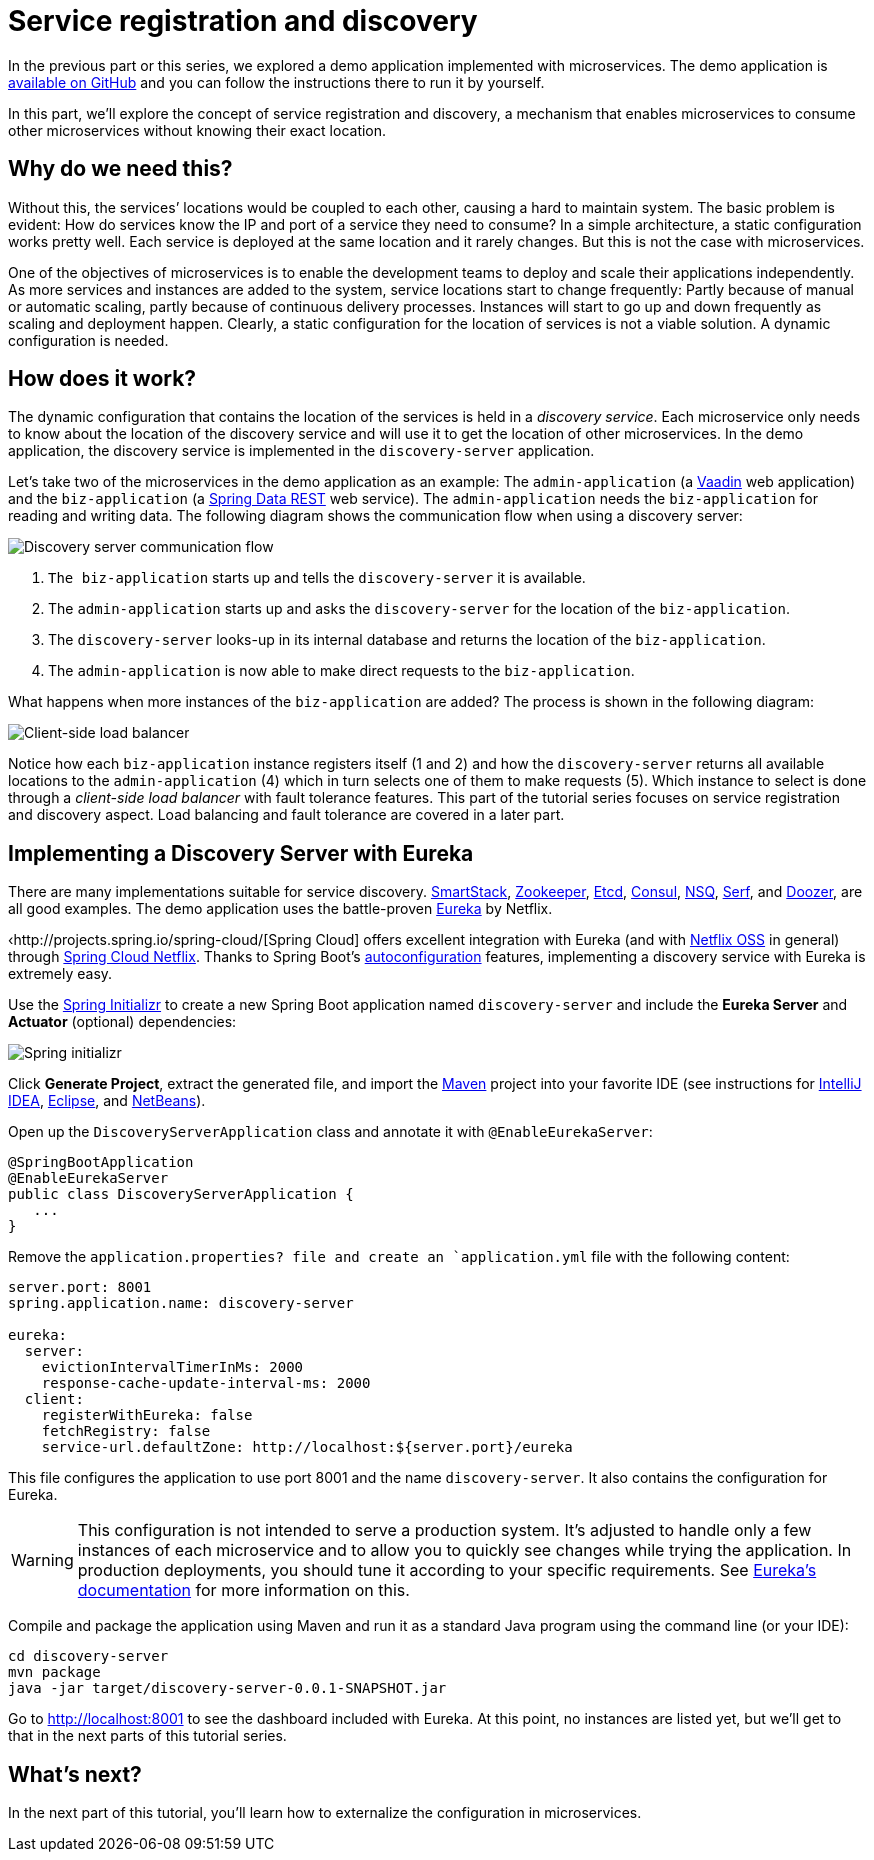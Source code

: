 = Service registration and discovery

:tags: Microservices, Java
:author: Alejandro Duarte
:description: This part shows how to register and enable discovery of services.
:repo: https://github.com/alejandro-du/vaadin-microservices-demo
:linkattrs: // enable link attributes, like opening in a new window
:imagesdir: ./images

In the previous part or this series, we explored a demo application implemented with microservices. The demo application is {repo}[available on GitHub] and you can follow the instructions there to run it by yourself.

In this part, we’ll explore the concept of service registration and discovery, a mechanism that enables microservices to consume other microservices without knowing their exact location.

== Why do we need this?

Without this, the services’ locations would be coupled to each other, causing a hard to maintain system. The basic problem is evident: How do services know the IP and port of a service they need to consume? In a simple architecture, a static configuration works pretty well. Each service is deployed at the same location and it rarely changes. But this is not the case with microservices.

One of the objectives of microservices is to enable the development teams to deploy and scale their applications independently. As more services and instances are added to the system, service locations start to change frequently: Partly because of manual or automatic scaling, partly because of continuous delivery processes. Instances will start to go up and down frequently as scaling and deployment happen. Clearly, a static configuration for the location of services is not a viable solution. A dynamic configuration is needed.

== How does it work?

The dynamic configuration that contains the location of the services is held in a _discovery service_. Each microservice only needs to know about the location of the discovery service and will use it to get the location of other microservices. In the demo application, the discovery service is implemented in the `discovery-server` application.

Let’s take two of the microservices in the demo application as an example: The `admin-application` (a https://vaadin.com/flow[Vaadin] web application) and the `biz-application` (a https://projects.spring.io/spring-data-rest/[Spring Data REST] web service). The `admin-application` needs the `biz-application` for reading and writing data. The following diagram shows the communication flow when using a discovery server:

image::discovery-server-flow.png[Discovery server communication flow]

1. `The biz-application` starts up and tells the `discovery-server` it is available.

2. The `admin-application` starts up and asks the `discovery-server` for the location of the `biz-application`.

3. The `discovery-server` looks-up in its internal database and returns the location of the `biz-application`.

4. The `admin-application` is now able to make direct requests to the `biz-application`.

What happens when more instances of the `biz-application` are added? The process is shown in the following diagram:

image::client-side-load-balancer-flow.png[Client-side load balancer]

Notice how each `biz-application` instance registers itself (1 and 2) and how the `discovery-server` returns all available locations to the `admin-application` (4) which in turn selects one of them to make requests (5). Which instance to select is done through a _client-side load balancer_ with fault tolerance features. This part of the tutorial series focuses on service registration and discovery aspect. Load balancing and fault tolerance are covered in a later part.

== Implementing a Discovery Server with Eureka

There are many implementations suitable for service discovery. https://github.com/airbnb/smartstack-cookbook[SmartStack], https://zookeeper.apache.org/[Zookeeper], https://github.com/coreos/etcd[Etcd], https://www.consul.io/[Consul], http://nsq.io/[NSQ], https://www.serf.io/[Serf], and https://github.com/ha/doozerd[Doozer], are all good examples. The demo application uses the battle-proven https://github.com/Netflix/eureka[Eureka] by Netflix.

‹http://projects.spring.io/spring-cloud/[Spring Cloud] offers excellent integration with Eureka (and with https://cloud.spring.io/spring-cloud-netflix/[Netflix OSS] in general) through https://cloud.spring.io/spring-cloud-netflix/[Spring Cloud Netflix]. Thanks to Spring Boot’s https://docs.spring.io/spring-boot/docs/current/reference/html/using-boot-auto-configuration.html[autoconfiguration] features, implementing a discovery service with Eureka is extremely easy.

Use the http://start.spring.io/[Spring Initializr] to create a new Spring Boot application named `discovery-server` and include the *Eureka Server* and *Actuator* (optional) dependencies:

image::initializr.png[Spring initializr]

Click *Generate Project*, extract the generated file, and import the https://vaadin.com/tutorials/learning-maven-concepts[Maven] project into your favorite IDE (see instructions for https://vaadin.com/tutorials/import-maven-project-intellij-idea[IntelliJ IDEA], https://vaadin.com/tutorials/import-maven-project-eclipse[Eclipse], and https://vaadin.com/tutorials/import-maven-project-netbeans[NetBeans]).

Open up the `DiscoveryServerApplication` class and annotate it with `@EnableEurekaServer`:

[source,java]
----
@SpringBootApplication
@EnableEurekaServer
public class DiscoveryServerApplication {
   ...
}
----

Remove the `application.properties? file and create an `application.yml` file with the following content:

[source,yaml]
----
server.port: 8001
spring.application.name: discovery-server

eureka:
  server:
    evictionIntervalTimerInMs: 2000
    response-cache-update-interval-ms: 2000
  client:
    registerWithEureka: false
    fetchRegistry: false
    service-url.defaultZone: http://localhost:${server.port}/eureka
----

This file configures the application to use port 8001 and the name `discovery-server`. It also contains the configuration for Eureka.

WARNING: This configuration is not intended to serve a production system. It’s adjusted to handle only a few instances of each microservice and to allow you to quickly see changes while trying the application. In production deployments, you should tune it according to your specific requirements. See https://github.com/Netflix/eureka/wiki/Configuring-Eureka[Eureka’s documentation] for more information on this.

Compile and package the application using Maven and run it as a standard Java program using the command line (or your IDE):

----
cd discovery-server
mvn package
java -jar target/discovery-server-0.0.1-SNAPSHOT.jar
----

Go to http://localhost:8001 to see the dashboard included with Eureka. At this point, no instances are listed yet, but we’ll get to that in the next parts of this tutorial series.

== What's next?

In the next part of this tutorial, you'll learn how to externalize the configuration in microservices.
